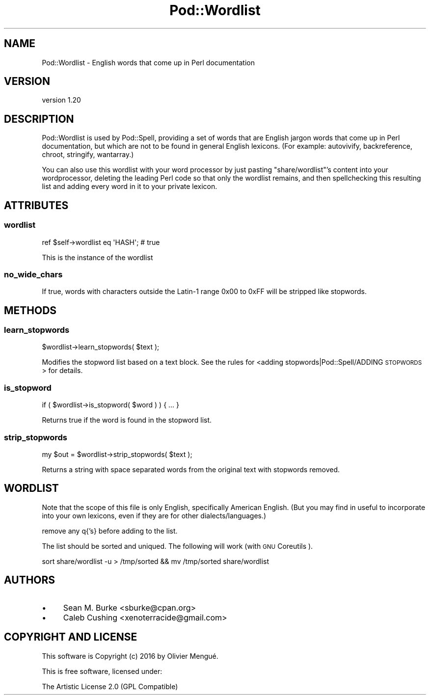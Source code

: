 .\" Automatically generated by Pod::Man 2.22 (Pod::Simple 3.13)
.\"
.\" Standard preamble:
.\" ========================================================================
.de Sp \" Vertical space (when we can't use .PP)
.if t .sp .5v
.if n .sp
..
.de Vb \" Begin verbatim text
.ft CW
.nf
.ne \\$1
..
.de Ve \" End verbatim text
.ft R
.fi
..
.\" Set up some character translations and predefined strings.  \*(-- will
.\" give an unbreakable dash, \*(PI will give pi, \*(L" will give a left
.\" double quote, and \*(R" will give a right double quote.  \*(C+ will
.\" give a nicer C++.  Capital omega is used to do unbreakable dashes and
.\" therefore won't be available.  \*(C` and \*(C' expand to `' in nroff,
.\" nothing in troff, for use with C<>.
.tr \(*W-
.ds C+ C\v'-.1v'\h'-1p'\s-2+\h'-1p'+\s0\v'.1v'\h'-1p'
.ie n \{\
.    ds -- \(*W-
.    ds PI pi
.    if (\n(.H=4u)&(1m=24u) .ds -- \(*W\h'-12u'\(*W\h'-12u'-\" diablo 10 pitch
.    if (\n(.H=4u)&(1m=20u) .ds -- \(*W\h'-12u'\(*W\h'-8u'-\"  diablo 12 pitch
.    ds L" ""
.    ds R" ""
.    ds C` ""
.    ds C' ""
'br\}
.el\{\
.    ds -- \|\(em\|
.    ds PI \(*p
.    ds L" ``
.    ds R" ''
'br\}
.\"
.\" Escape single quotes in literal strings from groff's Unicode transform.
.ie \n(.g .ds Aq \(aq
.el       .ds Aq '
.\"
.\" If the F register is turned on, we'll generate index entries on stderr for
.\" titles (.TH), headers (.SH), subsections (.SS), items (.Ip), and index
.\" entries marked with X<> in POD.  Of course, you'll have to process the
.\" output yourself in some meaningful fashion.
.ie \nF \{\
.    de IX
.    tm Index:\\$1\t\\n%\t"\\$2"
..
.    nr % 0
.    rr F
.\}
.el \{\
.    de IX
..
.\}
.\" ========================================================================
.\"
.IX Title "Pod::Wordlist 3"
.TH Pod::Wordlist 3 "2016-04-22" "perl v5.10.1" "User Contributed Perl Documentation"
.\" For nroff, turn off justification.  Always turn off hyphenation; it makes
.\" way too many mistakes in technical documents.
.if n .ad l
.nh
.SH "NAME"
Pod::Wordlist \- English words that come up in Perl documentation
.SH "VERSION"
.IX Header "VERSION"
version 1.20
.SH "DESCRIPTION"
.IX Header "DESCRIPTION"
Pod::Wordlist is used by Pod::Spell, providing a set of words
that are English jargon words that come up in Perl documentation, but which are
not to be found in general English lexicons.  (For example: autovivify,
backreference, chroot, stringify, wantarray.)
.PP
You can also use this wordlist with your word processor by just
pasting \f(CW\*(C`share/wordlist\*(C'\fR's content into your wordprocessor, deleting
the leading Perl code so that only the wordlist remains, and then
spellchecking this resulting list and adding every word in it to your
private lexicon.
.SH "ATTRIBUTES"
.IX Header "ATTRIBUTES"
.SS "wordlist"
.IX Subsection "wordlist"
.Vb 1
\&        ref $self\->wordlist eq \*(AqHASH\*(Aq; # true
.Ve
.PP
This is the instance of the wordlist
.SS "no_wide_chars"
.IX Subsection "no_wide_chars"
If true, words with characters outside the Latin\-1 range \f(CW0x00\fR to \f(CW0xFF\fR will
be stripped like stopwords.
.SH "METHODS"
.IX Header "METHODS"
.SS "learn_stopwords"
.IX Subsection "learn_stopwords"
.Vb 1
\&    $wordlist\->learn_stopwords( $text );
.Ve
.PP
Modifies the stopword list based on a text block. See the rules
for <adding stopwords|Pod::Spell/ADDING \s-1STOPWORDS\s0> for details.
.SS "is_stopword"
.IX Subsection "is_stopword"
.Vb 1
\&        if ( $wordlist\->is_stopword( $word ) ) { ... }
.Ve
.PP
Returns true if the word is found in the stopword list.
.SS "strip_stopwords"
.IX Subsection "strip_stopwords"
.Vb 1
\&    my $out = $wordlist\->strip_stopwords( $text );
.Ve
.PP
Returns a string with space separated words from the original
text with stopwords removed.
.SH "WORDLIST"
.IX Header "WORDLIST"
Note that the scope of this file is only English, specifically American
English.  (But you may find in useful to incorporate into your own
lexicons, even if they are for other dialects/languages.)
.PP
remove any q{'s} before adding to the list.
.PP
The list should be sorted and uniqued. The following will work (with \s-1GNU\s0
Coreutils ).
.PP
.Vb 1
\&        sort share/wordlist \-u > /tmp/sorted && mv /tmp/sorted share/wordlist
.Ve
.SH "AUTHORS"
.IX Header "AUTHORS"
.IP "\(bu" 4
Sean M. Burke <sburke@cpan.org>
.IP "\(bu" 4
Caleb Cushing <xenoterracide@gmail.com>
.SH "COPYRIGHT AND LICENSE"
.IX Header "COPYRIGHT AND LICENSE"
This software is Copyright (c) 2016 by Olivier Mengué.
.PP
This is free software, licensed under:
.PP
.Vb 1
\&  The Artistic License 2.0 (GPL Compatible)
.Ve
